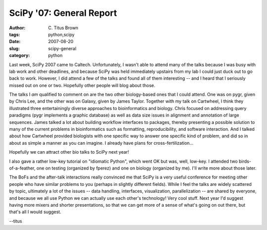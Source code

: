 SciPy '07: General Report
#########################

:author: C\. Titus Brown
:tags: python,scipy
:date: 2007-08-20
:slug: scipy-general
:category: python


Last week, SciPy 2007 came to Caltech.  Unfortunately, I wasn't able
to attend many of the talks because I was busy with lab work and other
deadlines, and because SciPy was held immediately upstairs from my lab
I could just duck out to go back to work.  However, I did attend a few
of the talks and found all of them interesting -- and I heard that I
seriously missed out on one or two.  Hopefully other people will blog
about those.

The talks I *am* qualified to comment on are the two other biology-based
ones that I could attend.  One was on pygr, given by Chris Lee, and
the other was on Galaxy, given by James Taylor.  Together with my talk
on Cartwheel, I think they illustrated three entertainingly diverse
approaches to bioinformatics and biology.  Chris focused on addressing
query paradigms (pygr implements a graphic database) as well as data
size issues in alignment and annotation of large sequences.  James
talked a lot about building workflow interfaces to packages, thereby
presenting a possible solution to many of the current problems in
bioinformatics such as formatting, reproducibility, and software
interaction.  And I talked about how Cartwheel provided biologists
with one specific way to answer one specific kind of problem, and did
so in about as simple a manner as you can imagine.  I already have plans
for cross-fertilization...

Hopefully we can attract other bio talks to SciPy next year!

I also gave a rather low-key tutorial on "idiomatic Python", which
went OK but was, well, low-key.  I attended two birds-of-a-feather,
one on testing (organized by fperez) and one on biology (organized by
me).  I'll write more about those later.

The BoFs and the after-talk interactions really convinced me that
SciPy is a very useful conference for meeting other people who have
similar problems to you (perhaps in slightly different fields).  While
I feel the talks are widely scattered by topic, ultimately a lot of
the issues -- data handling, interfaces, visualization, parallelization --
are shared by everyone, and because we all use Python we can actually
use each other's technology!  Very cool stuff.  Next year I'd suggest
having more mixers and shorter presentations, so that we can get more
of a sense of what's going on out there, but that's all I would suggest.

--titus
